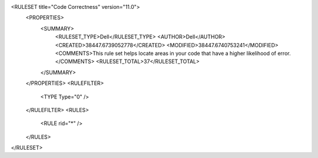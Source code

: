 <RULESET title="Code Correctness" version="11.0">
  <PROPERTIES>
    <SUMMARY>
      <RULESET_TYPE>Dell</RULESET_TYPE>
      <AUTHOR>Dell</AUTHOR>
      <CREATED>38447.6739052778</CREATED>
      <MODIFIED>38447.6740753241</MODIFIED>
      <COMMENTS>This rule set helps locate areas in your code that have a higher likelihood of error.</COMMENTS>
      <RULESET_TOTAL>37</RULESET_TOTAL>
    </SUMMARY>
  </PROPERTIES>
  <RULEFILTER>
    <TYPE Type="0" />
  </RULEFILTER>
  <RULES>
    <RULE rid="*" />
  </RULES>
</RULESET>
